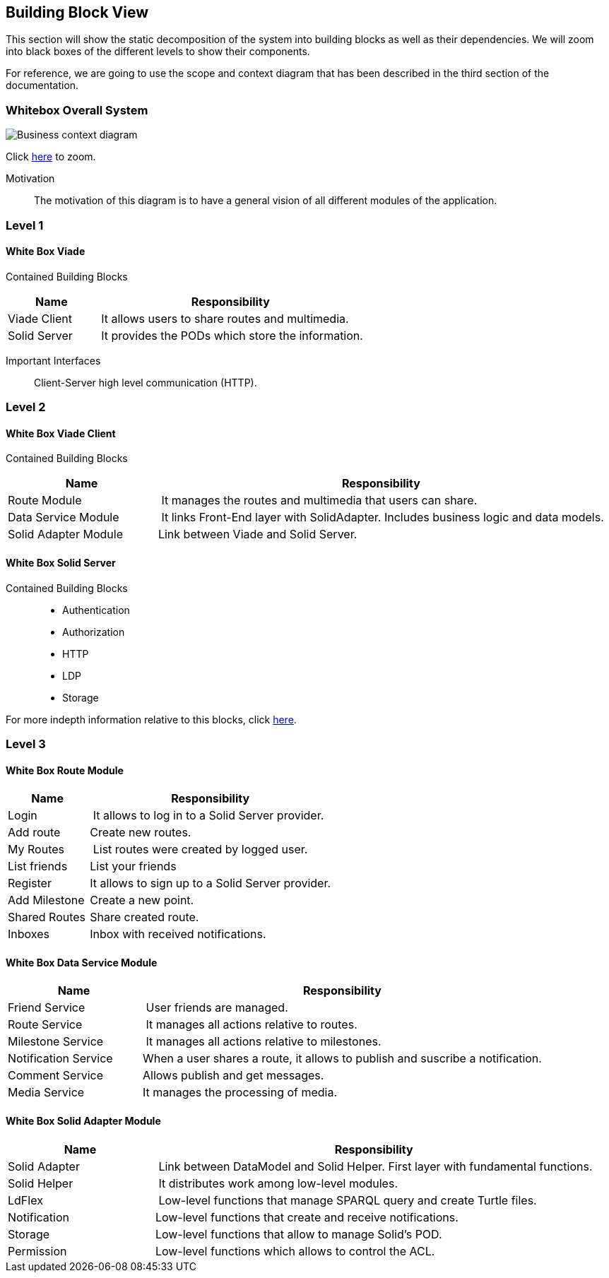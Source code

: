 [[section-building-block-view]]


== Building Block View
This section will show the static decomposition of the system into building blocks as well as their dependencies. We will zoom into black boxes of the different levels to show their components. 

For reference, we are going to use the scope and context diagram that has been described in the third section of the documentation.

=== Whitebox Overall System

image::05-block-diagram.svg[Business context diagram]
Click link:https://arquisoft.github.io/viade_es5a/docs/images/05-block-diagram.svg[here] to zoom.

Motivation::
The motivation of this diagram is to have a general vision of all different modules of the application.

=== Level 1

==== White Box Viade
Contained Building Blocks::
[cols="1,3" options="header"]
|===
| **Name** | **Responsibility**
| Viade Client | It allows users to share routes and multimedia.
| Solid Server | It provides the PODs which store the information. 
|===

Important Interfaces::
Client-Server high level communication (HTTP).

=== Level 2

==== White Box Viade Client
Contained Building Blocks::
[cols="1,3" options="header"]
|===
| **Name** | **Responsibility**
| Route Module | It manages the routes and multimedia that users can share.
| Data Service Module | It links Front-End layer with SolidAdapter. Includes business logic and data models.
| Solid Adapter Module | Link between Viade and Solid Server.
|===

==== White Box Solid Server
Contained Building Blocks::
 * Authentication
 * Authorization
 * HTTP
 * LDP
 * Storage

For more indepth information relative to this blocks, click link:https://rubenverborgh.github.io/solid-server-architecture/solid-architecture-v1-2-0.pdf[here].

=== Level 3
==== White Box Route Module
[cols="1,3" options="header"]
|===
| **Name** | **Responsibility**
| Login | It allows to log in to a Solid Server provider.
| Add route | Create new routes.
| My Routes | List routes were created by logged user.
| List friends | List your friends
| Register | It allows to sign up to a Solid Server provider.
| Add Milestone | Create a new point.
| Shared Routes | Share created route.
| Inboxes | Inbox with received notifications.
|===

==== White Box Data Service Module
[cols="1,3" options="header"]
|===
| **Name** | **Responsibility**
| Friend Service | User friends are managed.
| Route Service | It manages all actions relative to routes.
| Milestone Service | It manages all actions relative to milestones.
| Notification Service | When a user shares a route, it allows to publish and suscribe a notification.
| Comment Service | Allows publish and get messages.
| Media Service | It manages the processing of media.
|===

==== White Box Solid Adapter Module
[cols="1,3" options="header"]
|===
| **Name** | **Responsibility**
| Solid Adapter | Link between DataModel and Solid Helper. First layer with fundamental functions.
| Solid Helper | It distributes work among low-level modules.
| LdFlex | Low-level functions that manage SPARQL query and create Turtle files.
| Notification | Low-level functions that create and receive notifications.
| Storage | Low-level  functions that allow to manage Solid's POD.
| Permission | Low-level functions which allows to control the ACL.
|===
